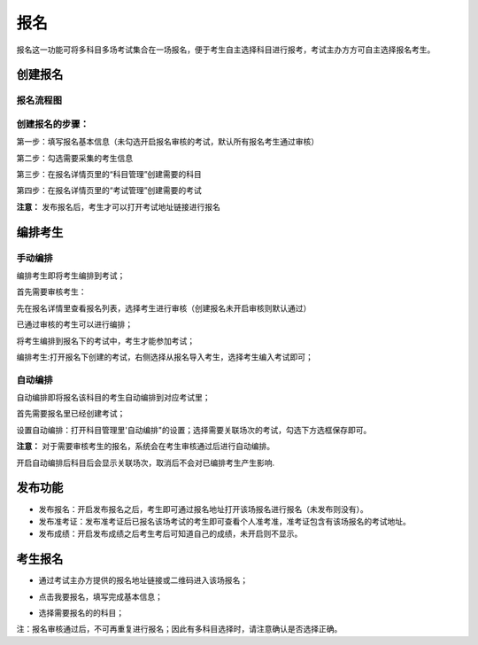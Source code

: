 报名
===========

报名这一功能可将多科目多场考试集合在一场报名，便于考生自主选择科目进行报考，考试主办方方可自主选择报名考生。

创建报名
-------------------

报名流程图
````````````````

.. image:: _static/11-0.png

创建报名的步骤：
```````````````````

第一步：填写报名基本信息（未勾选开启报名审核的考试，默认所有报名考生通过审核）

.. image:: _static/11-1.png

第二步：勾选需要采集的考生信息

.. image:: _static/11-2.png

第三步：在报名详情页里的“科目管理”创建需要的科目

.. image:: _static/11-3.png

第四步：在报名详情页里的“考试管理”创建需要的考试

.. image:: _static/11-4.png

**注意：** 发布报名后，考生才可以打开考试地址链接进行报名

编排考生
----------------------

手动编排
````````````

编排考生即将考生编排到考试；

首先需要审核考生：

先在报名详情里查看报名列表，选择考生进行审核（创建报名未开启审核则默认通过）

.. image:: _static/11-10.png

已通过审核的考生可以进行编排；

将考生编排到报名下的考试中，考生才能参加考试；

编排考生:打开报名下创建的考试，右侧选择从报名导入考生，选择考生编入考试即可；

.. image:: _static/11-5.png

自动编排
``````````````

自动编排即将报名该科目的考生自动编排到对应考试里；

首先需要报名里已经创建考试；

设置自动编排：打开科目管理里'自动编排"的设置；选择需要关联场次的考试，勾选下方选框保存即可。

.. image:: _static/11-11.png

.. image:: _static/11-12.png

**注意：** 对于需要审核考生的报名，系统会在考生审核通过后进行自动编排。

开启自动编排后科目后会显示关联场次，取消后不会对已编排考生产生影响.

.. image:: _static/11-13.png

发布功能
-----------

.. image:: _static/11-9.png

- 发布报名：开启发布报名之后，考生即可通过报名地址打开该场报名进行报名（未发布则没有）。

- 发布准考证：发布准考证后已报名该场考试的考生即可查看个人准考准，准考证包含有该场报名的考试地址。

- 发布成绩：开启发布成绩之后考生考后可知道自己的成绩，未开启则不显示。

考生报名
-----------

* 通过考试主办方提供的报名地址链接或二维码进入该场报名；

.. image:: _static/11-6.png

* 点击我要报名，填写完成基本信息；

.. image:: _static/11-7.png

* 选择需要报名的的科目；

.. image:: _static/11-8.png

注：报名审核通过后，不可再重复进行报名；因此有多科目选择时，请注意确认是否选择正确。
